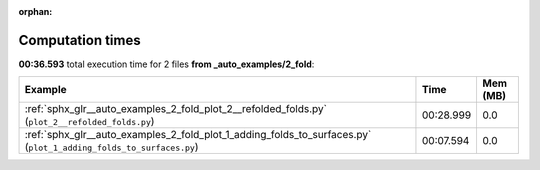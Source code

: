 
:orphan:

.. _sphx_glr__auto_examples_2_fold_sg_execution_times:


Computation times
=================
**00:36.593** total execution time for 2 files **from _auto_examples/2_fold**:

.. container::

  .. raw:: html

    <style scoped>
    <link href="https://cdnjs.cloudflare.com/ajax/libs/twitter-bootstrap/5.3.0/css/bootstrap.min.css" rel="stylesheet" />
    <link href="https://cdn.datatables.net/1.13.6/css/dataTables.bootstrap5.min.css" rel="stylesheet" />
    </style>
    <script src="https://code.jquery.com/jquery-3.7.0.js"></script>
    <script src="https://cdn.datatables.net/1.13.6/js/jquery.dataTables.min.js"></script>
    <script src="https://cdn.datatables.net/1.13.6/js/dataTables.bootstrap5.min.js"></script>
    <script type="text/javascript" class="init">
    $(document).ready( function () {
        $('table.sg-datatable').DataTable({order: [[1, 'desc']]});
    } );
    </script>

  .. list-table::
   :header-rows: 1
   :class: table table-striped sg-datatable

   * - Example
     - Time
     - Mem (MB)
   * - :ref:`sphx_glr__auto_examples_2_fold_plot_2__refolded_folds.py` (``plot_2__refolded_folds.py``)
     - 00:28.999
     - 0.0
   * - :ref:`sphx_glr__auto_examples_2_fold_plot_1_adding_folds_to_surfaces.py` (``plot_1_adding_folds_to_surfaces.py``)
     - 00:07.594
     - 0.0
